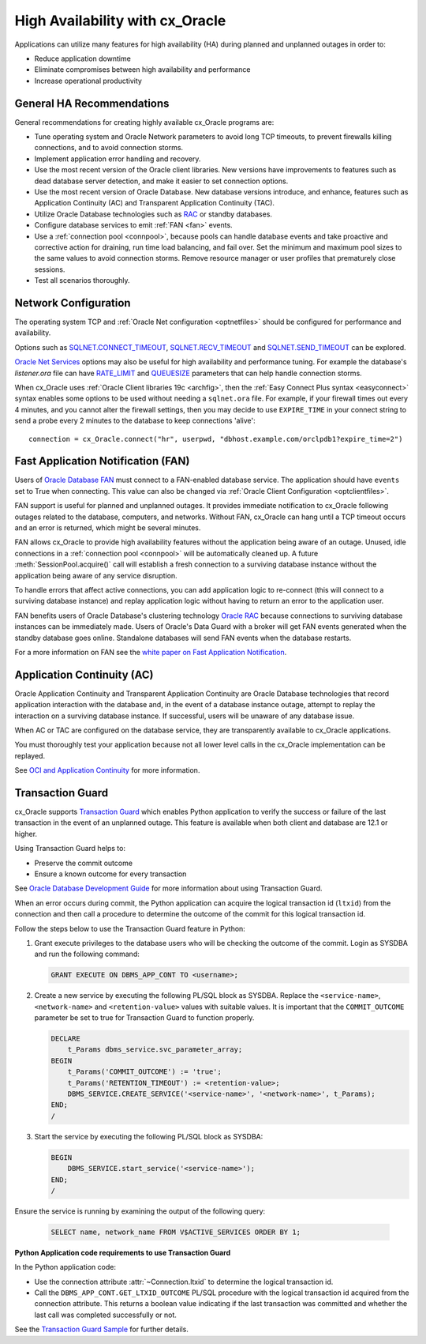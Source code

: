 .. _highavailability:

********************************
High Availability with cx_Oracle
********************************

Applications can utilize many features for high availability (HA) during planned and
unplanned outages in order to:

*  Reduce application downtime
*  Eliminate compromises between high availability and performance
*  Increase operational productivity

.. _harecommend:

General HA Recommendations
--------------------------

General recommendations for creating highly available cx_Oracle programs are:

* Tune operating system and Oracle Network parameters to avoid long TCP timeouts, to prevent firewalls killing connections, and to avoid connection storms.
* Implement application error handling and recovery.
* Use the most recent version of the Oracle client libraries.  New versions have improvements to features such as dead database server detection, and make it easier to set connection options.
* Use the most recent version of Oracle Database.  New database versions introduce, and enhance, features such as Application Continuity (AC) and Transparent Application Continuity (TAC).
* Utilize Oracle Database technologies such as `RAC <https://www.oracle.com/pls/topic/lookup?ctx=dblatest&id=RACAD>`__ or standby databases.
* Configure database services to emit :ref:`FAN <fan>` events.
* Use a :ref:`connection pool <connpool>`, because pools can handle database events and take proactive and corrective action for draining, run time load balancing, and fail over.  Set the minimum and maximum pool sizes to the same values to avoid connection storms. Remove resource manager or user profiles that prematurely close sessions.
* Test all scenarios thoroughly.

.. _hanetwork:

Network Configuration
---------------------

The operating system TCP and :ref:`Oracle Net configuration <optnetfiles>`
should be configured for performance and availability.

Options such as `SQLNET.CONNECT_TIMEOUT
<https://www.oracle.com/pls/topic/lookup?ctx=dblatest&id=GUID-F20C5DC5-C2FC-4145-9E4E-345CCB8148C7>`__,
`SQLNET.RECV_TIMEOUT
<https://www.oracle.com/pls/topic/lookup?ctx=dblatest&id=GUID-4A19D81A-75F0-448E-B271-24E5187B5909>`__
and `SQLNET.SEND_TIMEOUT
<https://www.oracle.com/pls/topic/lookup?ctx=dblatest&id=GUID-48547756-9C0B-4D14-BE85-E7ADDD1A3A66>`__
can be explored.

`Oracle Net Services
<https://www.oracle.com/pls/topic/lookup?ctx=dblatest&id=NETRF>`__ options may
also be useful for high availability and performance tuning.  For example the
database's `listener.ora` file can have `RATE_LIMIT
<https://www.oracle.com/pls/topic/lookup?ctx=dblatest&id=GUID-F302BF91-64F2-4CE8-A3C7-9FDB5BA6DCF8>`__
and `QUEUESIZE
<https://www.oracle.com/pls/topic/lookup?ctx=dblatest&id=GUID-FF87387C-1779-4CC3-932A-79BB01391C28>`__
parameters that can help handle connection storms.

When cx_Oracle uses :ref:`Oracle Client libraries 19c <archfig>`, then the
:ref:`Easy Connect Plus syntax <easyconnect>` syntax enables some options to be
used without needing a ``sqlnet.ora`` file.  For example, if your firewall times
out every 4 minutes, and you cannot alter the firewall settings, then you may
decide to use ``EXPIRE_TIME`` in your connect string to send a probe every 2
minutes to the database to keep connections 'alive'::

    connection = cx_Oracle.connect("hr", userpwd, "dbhost.example.com/orclpdb1?expire_time=2")

.. _fan:

Fast Application Notification (FAN)
-----------------------------------

Users of `Oracle Database FAN
<https://www.oracle.com/pls/topic/lookup?ctx=dblatest&id=GUID-F3FBE48B-468B-4393-8B0C-D5C8E0E4374D>`__
must connect to a FAN-enabled database service.  The application should have
``events`` set to True when connecting.  This value can also be changed via
:ref:`Oracle Client Configuration <optclientfiles>`.

FAN support is useful for planned and unplanned outages.  It provides immediate
notification to cx_Oracle following outages related to the database, computers,
and networks.  Without FAN, cx_Oracle can hang until a TCP timeout occurs and an
error is returned, which might be several minutes.

FAN allows cx_Oracle to provide high availability features without the
application being aware of an outage.  Unused, idle connections in a
:ref:`connection pool <connpool>` will be automatically cleaned up.  A future
:meth:`SessionPool.acquire()` call will establish a fresh connection to a
surviving database instance without the application being aware of any service
disruption.

To handle errors that affect active connections, you can add application logic
to re-connect (this will connect to a surviving database instance) and replay
application logic without having to return an error to the application user.

FAN benefits users of Oracle Database's clustering technology `Oracle RAC
<https://www.oracle.com/pls/topic/lookup?ctx=dblatest&id=GUID-D04AA2A7-2E68-4C5C-BD6E-36C62427B98E>`__
because connections to surviving database instances can be immediately made.
Users of Oracle's Data Guard with a broker will get FAN events generated when
the standby database goes online.  Standalone databases will send FAN events
when the database restarts.

For a more information on FAN see the `white paper on Fast Application
Notification
<http://www.oracle.com/technetwork/database/options/clustering/applicationcontinuity/learnmore/fastapplicationnotification12c-2538999.pdf>`__.

.. _appcont:

Application Continuity (AC)
---------------------------

Oracle Application Continuity and Transparent Application Continuity are Oracle
Database technologies that record application interaction with the database and,
in the event of a database instance outage, attempt to replay the interaction on
a surviving database instance.  If successful, users will be unaware of any
database issue.

When AC or TAC are configured on the database service, they are transparently
available to cx_Oracle applications.

You must thoroughly test your application because not all lower level calls in
the cx_Oracle implementation can be replayed.

See `OCI and Application Continuity
<https://www.oracle.com/pls/topic/lookup?ctx=dblatest&id=GUID-A8DD9422-2F82-42A9-9555-134296416E8F>`__
for more information.

.. _tg:

Transaction Guard
-----------------

cx_Oracle supports `Transaction Guard
<https://www.oracle.com/pls/topic/lookup?ctx=dblatest&
id=GUID-A675AF7B-6FF0-460D-A6E6-C15E7C328C8F>`__ which enables Python
application to verify the success or failure of the last transaction in the
event of an unplanned outage. This feature is available when both client and
database are 12.1 or higher.

Using Transaction Guard helps to:

*  Preserve the commit outcome
*  Ensure a known outcome for every transaction

See `Oracle Database Development Guide
<https://www.oracle.com/pls/topic/lookup?ctx=dblatest&
id=GUID-6C5880E5-C45F-4858-A069-A28BB25FD1DB>`__ for more information about
using Transaction Guard.

When an error occurs during commit, the Python application can acquire the
logical transaction id (``ltxid``) from the connection and then call a
procedure to determine the outcome of the commit for this logical transaction
id.

Follow the steps below to use the Transaction Guard feature in Python:

1.  Grant execute privileges to the database users who will be checking the
    outcome of the commit. Login as SYSDBA and run the following command:

    .. code-block:: sql

        GRANT EXECUTE ON DBMS_APP_CONT TO <username>;

2.  Create a new service by executing the following PL/SQL block as SYSDBA.
    Replace the ``<service-name>``, ``<network-name>`` and
    ``<retention-value>`` values with suitable values. It is important that the
    ``COMMIT_OUTCOME`` parameter be set to true for Transaction Guard to
    function properly.

    .. code-block:: sql

        DECLARE
            t_Params dbms_service.svc_parameter_array;
        BEGIN
            t_Params('COMMIT_OUTCOME') := 'true';
            t_Params('RETENTION_TIMEOUT') := <retention-value>;
            DBMS_SERVICE.CREATE_SERVICE('<service-name>', '<network-name>', t_Params);
        END;
        /

3.  Start the service by executing the following PL/SQL block as SYSDBA:

    .. code-block:: sql

        BEGIN
            DBMS_SERVICE.start_service('<service-name>');
        END;
        /

Ensure the service is running by examining the output of the following query:

    .. code-block:: sql

        SELECT name, network_name FROM V$ACTIVE_SERVICES ORDER BY 1;


**Python Application code requirements to use Transaction Guard**

In the Python application code:

* Use the connection attribute :attr:`~Connection.ltxid` to determine the
  logical transaction id.
* Call the ``DBMS_APP_CONT.GET_LTXID_OUTCOME`` PL/SQL procedure with the
  logical transaction id acquired from the connection attribute.  This returns
  a boolean value indicating if the last transaction was committed and whether
  the last call was completed successfully or not.

See the `Transaction Guard Sample
<https://github.com/oracle/python-cx_Oracle/blob/master/
samples/TransactionGuard.py>`__ for further details.
